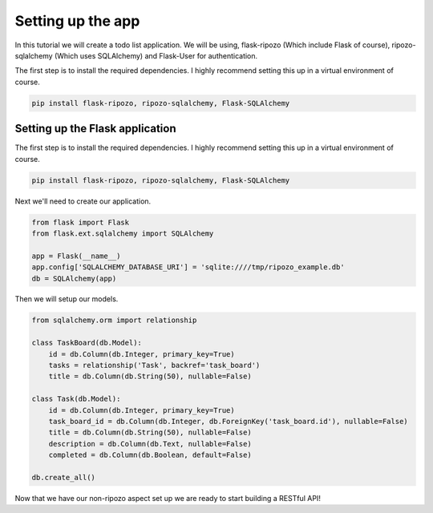 Setting up the app
==================

In this tutorial we will create a todo list
application.  We will be using,
flask-ripozo (Which include Flask of course), ripozo-sqlalchemy
(Which uses SQLAlchemy) and Flask-User for authentication.

The first step is to install the required dependencies.  I
highly recommend setting this up in a virtual environment of
course.

.. code-block:: bash

    pip install flask-ripozo, ripozo-sqlalchemy, Flask-SQLAlchemy

Setting up the Flask application
--------------------------------

The first step is to install the required dependencies.  I
highly recommend setting this up in a virtual environment of
course.

.. code-block:: bash

    pip install flask-ripozo, ripozo-sqlalchemy, Flask-SQLAlchemy

Next we'll need to create our application.

.. code-block:: python

    from flask import Flask
    from flask.ext.sqlalchemy import SQLAlchemy

    app = Flask(__name__)
    app.config['SQLALCHEMY_DATABASE_URI'] = 'sqlite:////tmp/ripozo_example.db'
    db = SQLAlchemy(app)

Then we will setup our models.

.. code-block:: python

    from sqlalchemy.orm import relationship

    class TaskBoard(db.Model):
        id = db.Column(db.Integer, primary_key=True)
        tasks = relationship('Task', backref='task_board')
        title = db.Column(db.String(50), nullable=False)

    class Task(db.Model):
        id = db.Column(db.Integer, primary_key=True)
        task_board_id = db.Column(db.Integer, db.ForeignKey('task_board.id'), nullable=False)
        title = db.Column(db.String(50), nullable=False)
        description = db.Column(db.Text, nullable=False)
        completed = db.Column(db.Boolean, default=False)

    db.create_all()

Now that we have our non-ripozo aspect set up we
are ready to start building a RESTful API!
